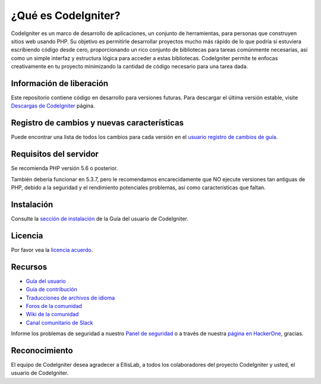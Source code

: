 ##################
¿Qué es CodeIgniter?
##################

CodeIgniter es un marco de desarrollo de aplicaciones, un conjunto de herramientas, para personas
que construyen sitios web usando PHP. Su objetivo es permitirle desarrollar proyectos
mucho más rápido de lo que podría si estuviera escribiendo código desde cero, proporcionando
un rico conjunto de bibliotecas para tareas comúnmente necesarias, así como un simple
interfaz y estructura lógica para acceder a estas bibliotecas. CodeIgniter permite
te enfocas creativamente en tu proyecto minimizando la cantidad de código necesario
para una tarea dada.

*******************
Información de liberación
*******************

Este repositorio contiene código en desarrollo para versiones futuras. Para descargar el
última versión estable, visite `Descargas de CodeIgniter
<https://codeigniter.com/download>`_ página.

************************
Registro de cambios y nuevas características
************************

Puede encontrar una lista de todos los cambios para cada versión en el `usuario
registro de cambios de guía <https://github.com/bcit-ci/CodeIgniter/blob/develop/user_guide_src/source/changelog.rst>`_.

*******************
Requisitos del servidor
*******************

Se recomienda PHP versión 5.6 o posterior.

También debería funcionar en 5.3.7, pero le recomendamos encarecidamente que NO ejecute
versiones tan antiguas de PHP, debido a la seguridad y el rendimiento potenciales
problemas, así como características que faltan.

************
Instalación
************

Consulte la `sección de instalación <https://codeigniter.com/userguide3/installation/index.html>`_
de la Guía del usuario de CodeIgniter.

*******
Licencia
*******

Por favor vea la `licencia
acuerdo <https://github.com/bcit-ci/CodeIgniter/blob/develop/user_guide_src/source/license.rst>`_.

*********
Recursos
*********

- `Guía del usuario <https://codeigniter.com/docs>`_
- `Guía de contribución <https://github.com/bcit-ci/CodeIgniter/blob/develop/contributing.md>`_
- `Traducciones de archivos de idioma <https://github.com/bcit-ci/codeigniter3-translations>`_
- `Foros de la comunidad <http://forum.codeigniter.com/>`_
- `Wiki de la comunidad <https://github.com/bcit-ci/CodeIgniter/wiki>`_
- `Canal comunitario de Slack <https://codeigniterchat.slack.com>`_

Informe los problemas de seguridad a nuestro `Panel de seguridad <mailto:security@codeigniter.com>`_
o a través de nuestra `página en HackerOne <https://hackerone.com/codeigniter>`_, gracias.

***************
Reconocimiento
***************

El equipo de CodeIgniter desea agradecer a EllisLab, a todos los
colaboradores del proyecto CodeIgniter y usted, el usuario de CodeIgniter.
